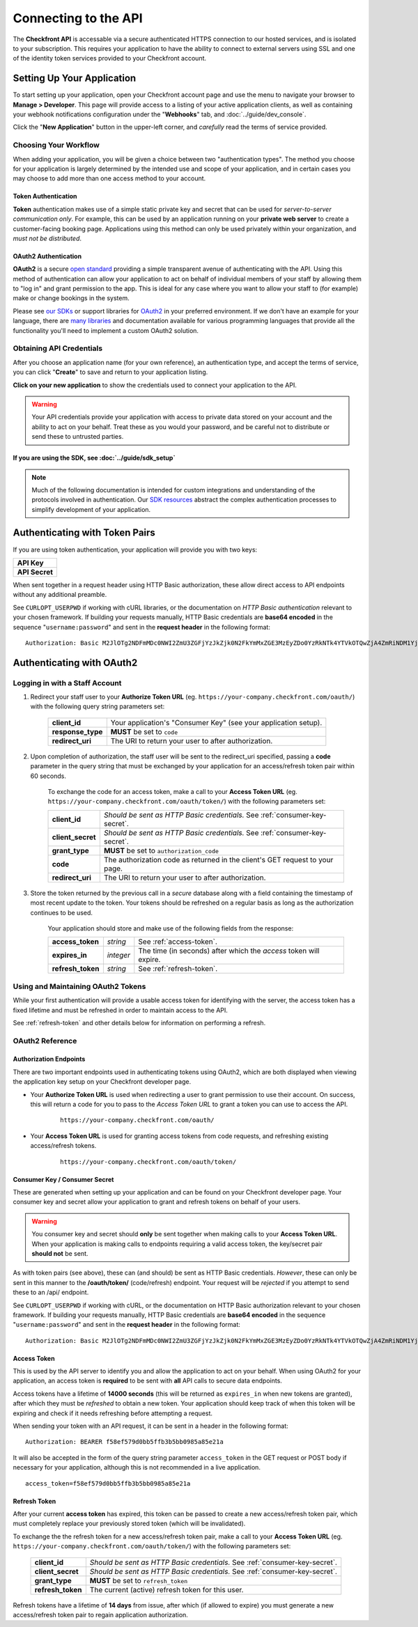 Connecting to the API
=====================
The **Checkfront API** is accessable via a secure authenticated HTTPS connection to our hosted services, and is isolated to your subscription.  This requires your application to have the ability to connect to external servers using SSL and one of the identity token services provided to your Checkfront account.

Setting Up Your Application
---------------------------
To start setting up your application, open your Checkfront account page and use the menu to navigate your browser to **Manage > Developer**.  
This page will provide access to a listing of your active application clients, as well as containing your webhook notifications configuration under the "**Webhooks**" tab, and :doc:`../guide/dev_console`.

Click the "**New Application**" button in the upper-left corner, and *carefully* read the terms of service provided.

Choosing Your Workflow
^^^^^^^^^^^^^^^^^^^^^^
When adding your application, you will be given a choice between two "authentication types".  The method you choose for your application is largely determined by the intended use and scope of your application, and in certain cases you may choose to add more than one access method to your account.

Token Authentication
~~~~~~~~~~~~~~~~~~~~
**Token** authentication makes use of a simple static private key and secret that can be used for *server-to-server communication only*.  For example, this can be used by an application running on your **private web server** to create a customer-facing booking page.  Applications using this method can only be used privately within your organization, and *must not be distributed*.

OAuth2 Authentication
~~~~~~~~~~~~~~~~~~~~~
**OAuth2** is a secure `open standard <http://tools.ietf.org/html/rfc6749>`_ providing a simple transparent avenue of authenticating with the API.  Using this method of authentication can allow your application to act on behalf of individual members of your staff by allowing them to "log in" and grant permission to the app.  This is ideal for any case where you want to allow your staff to (for example) make or change bookings in the system.

Please see `our SDKs <https://github.com/Checkfront>`_ or support libraries for `OAuth2 <http://oauth.net/2/>`_ in your preferred environment.  If we don't have an example for your language, there are `many libraries <http://oauth.net/2/>`_ and documentation available for various programming languages that provide all the functionality you'll need to implement a custom OAuth2 solution.

Obtaining API Credentials
^^^^^^^^^^^^^^^^^^^^^^^^^
After you choose an application name (for your own reference), an authentication type, and accept the terms of service, you can click "**Create**" to save and return to your application listing.  

**Click on your new application** to show the credentials used to connect your application to the API.

.. warning::

	Your API credentials provide your application with access to private data stored on your account and the ability to act on your behalf.  Treat these as you would your password, and be careful not to distribute or send these to untrusted parties.


If you are using the SDK, see :doc:`../guide/sdk_setup`
~~~~~~~~~~~~~~~~~~~~~~~~~~~~~~~~~~~~~~~~~~~~~~~~~~~~~~~

.. note::

	Much of the following documentation is intended for custom integrations and understanding of the protocols involved in authentication.  Our `SDK resources <https://github.com/Checkfront>`_ abstract the complex authentication processes to simplify development of your application.

.. _auth-token:

Authenticating with Token Pairs
-------------------------------
If you are using token authentication, your application will provide you with two keys:

+------------------+
| **API Key**      |
+------------------+
| **API Secret**   |
+------------------+

When sent together in a request header using HTTP Basic authorization, these allow direct access to API endpoints without any additional preamble.

See ``CURLOPT_USERPWD`` if working with cURL libraries, or the documentation on *HTTP Basic authentication* relevant to your chosen framework.  If building your requests manually, HTTP Basic credentials are **base64 encoded** in the sequence "``username:password``" and sent in the **request header** in the following format::

	Authorization: Basic M2JlOTg2NDFmMDc0NWI2ZmU3ZGFjYzJkZjk0N2FkYmMxZGE3MzEyZDo0YzRkNTk4YTVkOTQwZjA4ZmRiNDM1YjY5YWY5ODZjNzBmMjIwNmRk


Authenticating with OAuth2
--------------------------

Logging in with a Staff Account
^^^^^^^^^^^^^^^^^^^^^^^^^^^^^^^

#. Redirect your staff user to your **Authorize Token URL** (eg. ``https://your-company.checkfront.com/oauth/``) with the following query string parameters set:

	+------------------+--------------------------------------------------------------------------------+
	| **client_id**    | Your application's "Consumer Key" (see your application setup).                |
	+------------------+--------------------------------------------------------------------------------+
	| **response_type**| **MUST** be set to ``code``                                                    |
	+------------------+--------------------------------------------------------------------------------+
	| **redirect_uri** | The URI to return your user to after authorization.                            |
	+------------------+--------------------------------------------------------------------------------+

#. Upon completion of authorization, the staff user will be sent to the redirect_uri specified, passing a **code** parameter in the query string that must be exchanged by your application for an access/refresh token pair within 60 seconds.  

	To exchange the code for an access token, make a call to your **Access Token URL** (eg. ``https://your-company.checkfront.com/oauth/token/``) with the following parameters set: 

	+------------------+--------------------------------------------------------------------------------+
	| **client_id**    | *Should be sent as HTTP Basic credentials.*  See :ref:`consumer-key-secret`.   |
	+------------------+--------------------------------------------------------------------------------+
	| **client_secret**| *Should be sent as HTTP Basic credentials.*  See :ref:`consumer-key-secret`.   |
	+------------------+--------------------------------------------------------------------------------+	
	| **grant_type**   | **MUST** be set to ``authorization_code``                                      |
	+------------------+--------------------------------------------------------------------------------+
	| **code**         | The authorization code as returned in the client's GET request to your page.   |
	+------------------+--------------------------------------------------------------------------------+	
	| **redirect_uri** | The URI to return your user to after authorization.                            |
	+------------------+--------------------------------------------------------------------------------+	
	

#. Store the token returned by the previous call in a *secure* database along with a field containing the timestamp of most recent update to the token.  Your tokens should be refreshed on a regular basis as long as the authorization continues to be used.  

	Your application should store and make use of the following fields from the response:

	+-------------------+-----------+-------------------------------------------------------------------+
	| **access_token**  | *string*  | See :ref:`access-token`.                                          |
	+-------------------+-----------+-------------------------------------------------------------------+
	| **expires_in**    | *integer* | The time (in seconds) after which the *access* token will expire. |
	+-------------------+-----------+-------------------------------------------------------------------+	
	| **refresh_token** | *string*  | See :ref:`refresh-token`.                                         |
	+-------------------+-----------+-------------------------------------------------------------------+	


Using and Maintaining OAuth2 Tokens
^^^^^^^^^^^^^^^^^^^^^^^^^^^^^^^^^^^
While your first authentication will provide a usable access token for identifying with the server, the access token has a fixed lifetime and must be refreshed in order to maintain access to the API.  

See :ref:`refresh-token` and other details below for information on performing a refresh.

.. _oauth2-ref:

OAuth2 Reference
^^^^^^^^^^^^^^^^

Authorization Endpoints
~~~~~~~~~~~~~~~~~~~~~~~
There are two important endpoints used in authenticating tokens using OAuth2, which are both displayed when viewing the application key setup on your Checkfront developer page.

* Your **Authorize Token URL** is used when redirecting a user to grant permission to use their account.  On success, this will return a code for you to pass to the *Access Token URL* to grant a token you can use to access the API.

	::
	
		https://your-company.checkfront.com/oauth/

* Your **Access Token URL** is used for granting access tokens from code requests, and refreshing existing access/refresh tokens.

	::
	
		https://your-company.checkfront.com/oauth/token/


.. _consumer-key-secret:

Consumer Key / Consumer Secret
~~~~~~~~~~~~~~~~~~~~~~~~~~~~~~
These are generated when setting up your application and can be found on your Checkfront developer page.
Your consumer key and secret allow your application to grant and refresh tokens on behalf of your users.  

.. warning::

	You consumer key and secret should **only** be sent together when making calls to your **Access Token URL**.  When your application is making calls to endpoints requiring a valid access token, the key/secret pair **should not** be sent.

As with token pairs (see above), these can (and should) be sent as HTTP Basic credentials. *However*, these can only be sent in this manner to the **/oauth/token/** (code/refresh) endpoint.  Your request will be *rejected* if you attempt to send these to an /api/ endpoint.

See ``CURLOPT_USERPWD`` if working with cURL, or the documentation on HTTP Basic authorization relevant to your chosen framework.  If building your requests manually, HTTP Basic credentials are **base64 encoded** in the sequence "``username:password``" and sent in the **request header** in the following format::

	Authorization: Basic M2JlOTg2NDFmMDc0NWI2ZmU3ZGFjYzJkZjk0N2FkYmMxZGE3MzEyZDo0YzRkNTk4YTVkOTQwZjA4ZmRiNDM1YjY5YWY5ODZjNzBmMjIwNmRk


.. _access-token:

Access Token
~~~~~~~~~~~~
This is used by the API server to identify you and allow the application to act on your behalf.  When using OAuth2 for your application, an access token is **required** to be sent with **all** API calls to secure data endpoints. 

Access tokens have a lifetime of **14000 seconds** (this will be returned as ``expires_in`` when new tokens are granted), after which they must be *refreshed* to obtain a new token.  Your application should keep track of when this token will be expiring and check if it needs refreshing before attempting a request.

When sending your token with an API request, it can be sent in a header in the following format::

	Authorization: BEARER f58ef579d0bb5ffb3b5bb0985a85e21a

It will also be accepted in the form of the query string parameter ``access_token`` in the GET request or POST body if necessary for your application, although this is not recommended in a live application. ::

	access_token=f58ef579d0bb5ffb3b5bb0985a85e21a


.. _refresh-token:	
	
Refresh Token
~~~~~~~~~~~~~

After your current **access token** has expired, this token can be passed to create a new access/refresh token pair, which must completely replace your previously stored token (which will be invalidated).

To exchange the the refresh token for a new access/refresh token pair, make a call to your **Access Token URL** (eg. ``https://your-company.checkfront.com/oauth/token/``) with the following parameters set: 

	+------------------+--------------------------------------------------------------------------------+
	| **client_id**    | *Should be sent as HTTP Basic credentials.*  See :ref:`consumer-key-secret`.   |
	+------------------+--------------------------------------------------------------------------------+
	| **client_secret**| *Should be sent as HTTP Basic credentials.*  See :ref:`consumer-key-secret`.   |
	+------------------+--------------------------------------------------------------------------------+	
	| **grant_type**   | **MUST** be set to ``refresh_token``                                           |
	+------------------+--------------------------------------------------------------------------------+
	| **refresh_token**| The current (active) refresh token for this user.                              |
	+------------------+--------------------------------------------------------------------------------+	


Refresh tokens have a lifetime of **14 days** from issue, after which (if allowed to expire) you must generate a new access/refresh token pair to regain application authorization.
